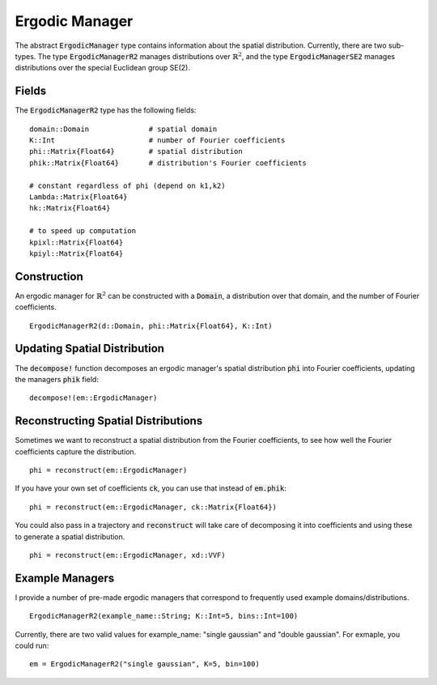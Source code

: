 =========================
Ergodic Manager
=========================

The abstract :code:`ErgodicManager` type contains information about the spatial distribution. Currently, there are two sub-types. The type :code:`ErgodicManagerR2` manages distributions over :math:`\mathbb{R}^2`, and the type :code:`ErgodicManagerSE2` manages distributions over the special Euclidean group SE(2).

Fields
=========
The :code:`ErgodicManagerR2` type has the following fields:
::

	domain::Domain              # spatial domain
	K::Int                      # number of Fourier coefficients
	phi::Matrix{Float64}        # spatial distribution
	phik::Matrix{Float64}       # distribution's Fourier coefficients

	# constant regardless of phi (depend on k1,k2)
	Lambda::Matrix{Float64}
	hk::Matrix{Float64}

	# to speed up computation
	kpixl::Matrix{Float64}
	kpiyl::Matrix{Float64}


Construction
=============
An ergodic manager for :math:`\mathbb{R}^2` can be constructed with a :code:`Domain`, a distribution over that domain, and the number of Fourier coefficients.
::

    ErgodicManagerR2(d::Domain, phi::Matrix{Float64}, K::Int)


Updating Spatial Distribution
==============================
The :code:`decompose!` function decomposes an ergodic manager's spatial distribution :code:`phi` into Fourier coefficients, updating the managers :code:`phik` field:
::

    decompose!(em::ErgodicManager)


Reconstructing Spatial Distributions
=====================================
Sometimes we want to reconstruct a spatial distribution from the Fourier coefficients, to see how well the Fourier coefficients capture the distribution.
::

    phi = reconstruct(em::ErgodicManager)

If you have your own set of coefficients :code:`ck`, you can use that instead of :code:`em.phik`:
::

    phi = reconstruct(em::ErgodicManager, ck::Matrix{Float64})

You could also pass in a trajectory and :code:`reconstruct` will take care of decomposing it into coefficients and using these to generate a spatial distribution.
::

    phi = reconstruct(em::ErgodicManager, xd::VVF)



Example Managers
=================
I provide a number of pre-made ergodic managers that correspond to frequently used example domains/distributions.
::

    ErgodicManagerR2(example_name::String; K::Int=5, bins::Int=100)

Currently, there are two valid values for example_name: "single gaussian" and "double gaussian". For exmaple, you could run:
::

    em = ErgodicManagerR2("single gaussian", K=5, bin=100)

